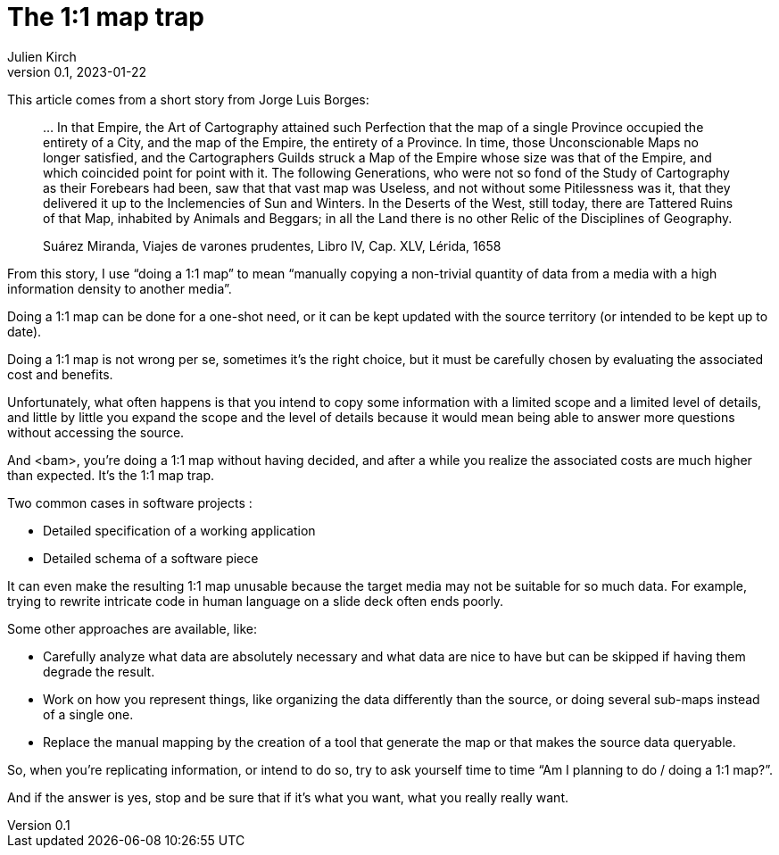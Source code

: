 = The 1:1 map trap
Julien Kirch
v0.1, 2023-01-22
:article_lang: en
:article_image: map.jpg
:article_description: The busy art of cartography

This article comes from a short story from Jorge Luis Borges:

[quote]
____
… In that Empire, the Art of Cartography attained such Perfection that the map of a single Province occupied the entirety of a City, and the map of the Empire, the entirety of a Province. In time, those Unconscionable Maps no longer satisfied, and the Cartographers Guilds struck a Map of the Empire whose size was that of the Empire, and which coincided point for point with it. The following Generations, who were not so fond of the Study of Cartography as their Forebears had been, saw that that vast map was Useless, and not without some Pitilessness was it, that they delivered it up to the Inclemencies of Sun and Winters. In the Deserts of the West, still today, there are Tattered Ruins of that Map, inhabited by Animals and Beggars; in all the Land there is no other Relic of the Disciplines of Geography.

Suárez Miranda, Viajes de varones prudentes, Libro IV, Cap. XLV, Lérida, 1658
____

From this story, I use "`doing a 1:1 map`" to mean "`manually copying a non-trivial quantity of data from a media with a high information density to another media`".

Doing a 1:1 map can be done for a one-shot need, or it can be kept updated with the source territory (or intended to be kept up to date).

Doing a 1:1 map is not wrong per se, sometimes it's the right choice, but it must be carefully chosen by evaluating the associated cost and benefits.

Unfortunately, what often happens is that you intend to copy some information with a limited scope and a limited level of details, and little by little you expand the scope and the level of details because it would mean being able to answer more questions without accessing the source.

And <bam>, you're doing a 1:1 map without having decided, and after a while you realize the associated costs are much higher than expected.
It's the 1:1 map trap.

Two common cases in software projects :

* Detailed specification of a working application
* Detailed schema of a software piece

It can even make the resulting 1:1 map unusable because the target media may not be suitable for so much data.
For example, trying to rewrite intricate code in human language on a slide deck often ends poorly.

Some other approaches are available, like:

* Carefully analyze what data are absolutely necessary and what data are nice to have but can be skipped if having them degrade the result.
* Work on how you represent things, like organizing the data differently than the source, or doing several sub-maps instead of a single one.
* Replace the manual mapping by the creation of a tool that generate the map or that makes the source data queryable.

So, when you're replicating information, or intend to do so, try to ask yourself time to time "`Am I planning to do / doing a 1:1 map?`".

And if the answer is yes, stop and be sure that if it's what you want, what you really really want.
